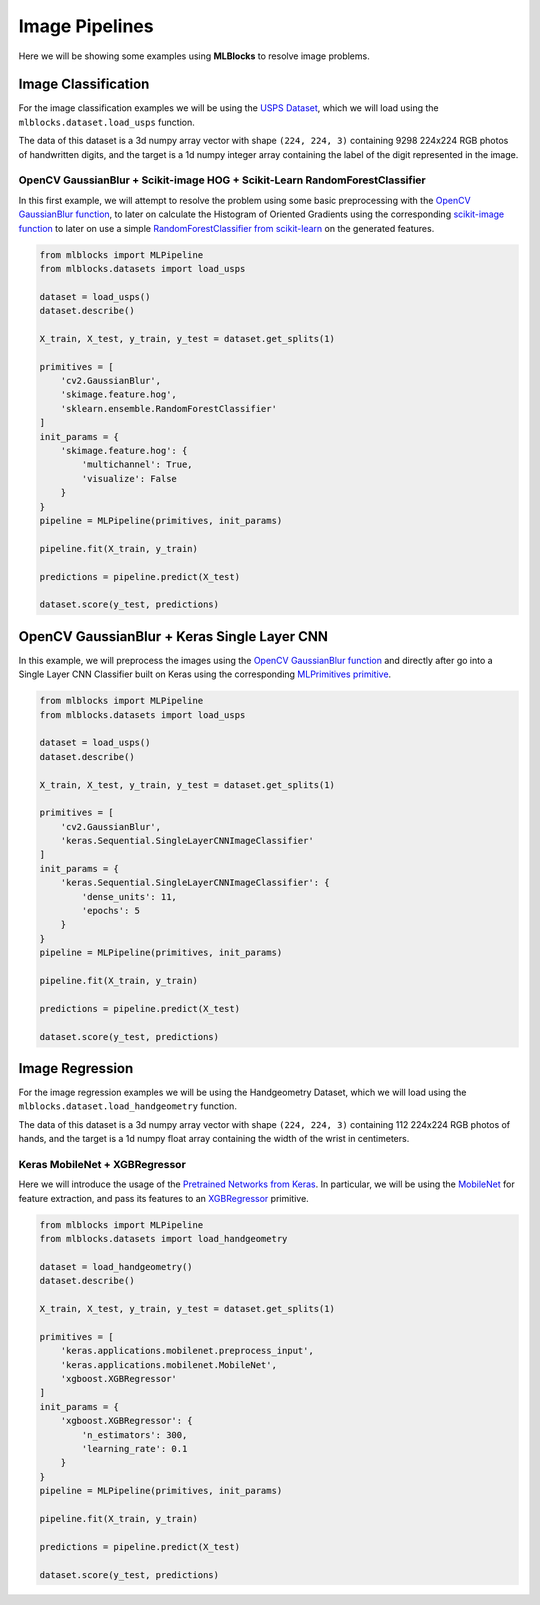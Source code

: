 Image Pipelines
===============

Here we will be showing some examples using **MLBlocks** to resolve image problems.

Image Classification
--------------------

For the image classification examples we will be using the `USPS Dataset`_, which we will
load using the ``mlblocks.dataset.load_usps`` function.

The data of this dataset is a 3d numpy array vector with shape ``(224, 224, 3)`` containing 9298
224x224 RGB photos of handwritten digits, and the target is a 1d numpy integer array containing
the label of the digit represented in the image.

OpenCV GaussianBlur + Scikit-image HOG + Scikit-Learn RandomForestClassifier
~~~~~~~~~~~~~~~~~~~~~~~~~~~~~~~~~~~~~~~~~~~~~~~~~~~~~~~~~~~~~~~~~~~~~~~~~~~~

In this first example, we will attempt to resolve the problem using some basic preprocessing
with the `OpenCV GaussianBlur function`_, to later on calculate the Histogram of Oriented
Gradients using the corresponding `scikit-image function`_ to later on use a simple
`RandomForestClassifier from scikit-learn`_ on the generated features.

.. code-block:: python

    from mlblocks import MLPipeline
    from mlblocks.datasets import load_usps

    dataset = load_usps()
    dataset.describe()

    X_train, X_test, y_train, y_test = dataset.get_splits(1)

    primitives = [
        'cv2.GaussianBlur',
        'skimage.feature.hog',
        'sklearn.ensemble.RandomForestClassifier'
    ]
    init_params = {
        'skimage.feature.hog': {
            'multichannel': True,
            'visualize': False
        }
    }
    pipeline = MLPipeline(primitives, init_params)

    pipeline.fit(X_train, y_train)

    predictions = pipeline.predict(X_test)

    dataset.score(y_test, predictions)


OpenCV GaussianBlur + Keras Single Layer CNN
--------------------------------------------

In this example, we will preprocess the images using the `OpenCV GaussianBlur function`_
and directly after go into a Single Layer CNN Classifier built on Keras using the corresponding
`MLPrimitives primitive`_.

.. code-block:: python

    from mlblocks import MLPipeline
    from mlblocks.datasets import load_usps

    dataset = load_usps()
    dataset.describe()

    X_train, X_test, y_train, y_test = dataset.get_splits(1)

    primitives = [
        'cv2.GaussianBlur',
        'keras.Sequential.SingleLayerCNNImageClassifier'
    ]
    init_params = {
        'keras.Sequential.SingleLayerCNNImageClassifier': {
            'dense_units': 11,
            'epochs': 5
        }
    }
    pipeline = MLPipeline(primitives, init_params)

    pipeline.fit(X_train, y_train)

    predictions = pipeline.predict(X_test)

    dataset.score(y_test, predictions)


Image Regression
----------------

For the image regression examples we will be using the Handgeometry Dataset, which we will
load using the ``mlblocks.dataset.load_handgeometry`` function.

The data of this dataset is a 3d numpy array vector with shape ``(224, 224, 3)`` containing 112
224x224 RGB photos of hands, and the target is a 1d numpy float array containing the width of
the wrist in centimeters.

Keras MobileNet + XGBRegressor
~~~~~~~~~~~~~~~~~~~~~~~~~~~~~~

Here we will introduce the usage of the `Pretrained Networks from Keras`_.
In particular, we will be using the `MobileNet`_ for feature extraction, and pass its features
to an `XGBRegressor`_ primitive.

.. code-block:: python

    from mlblocks import MLPipeline
    from mlblocks.datasets import load_handgeometry

    dataset = load_handgeometry()
    dataset.describe()

    X_train, X_test, y_train, y_test = dataset.get_splits(1)

    primitives = [
        'keras.applications.mobilenet.preprocess_input',
        'keras.applications.mobilenet.MobileNet',
        'xgboost.XGBRegressor'
    ]
    init_params = {
        'xgboost.XGBRegressor': {
            'n_estimators': 300,
            'learning_rate': 0.1
        }
    }
    pipeline = MLPipeline(primitives, init_params)

    pipeline.fit(X_train, y_train)

    predictions = pipeline.predict(X_test)

    dataset.score(y_test, predictions)


.. _USPS Dataset: https://ieeexplore.ieee.org/document/291440/
.. _OpenCV GaussianBlur function: https://docs.opencv.org/2.4/modules/imgproc/doc/filtering.html?highlight=gaussianblur#gaussianblur
.. _MLPrimitives primitive: https://github.com/HDI-Project/MLPrimitives/blob/master/mlblocks_primitives/keras.Sequential.SingleLayerCNNImageClassifier.json
.. _scikit-image function: http://scikit-image.org/docs/dev/api/skimage.feature.html#skimage.feature.hog
.. _RandomForestClassifier from scikit-learn: http://scikit-learn.org/stable/modules/generated/sklearn.ensemble.RandomForestClassifier.html
.. _Pretrained Networks from Keras: https://keras.io/applications/
.. _MobileNet: https://keras.io/applications/#mobilenet
.. _XGBRegressor: https://xgboost.readthedocs.io/en/latest/python/python_api.html#module-xgboost.sklearn
